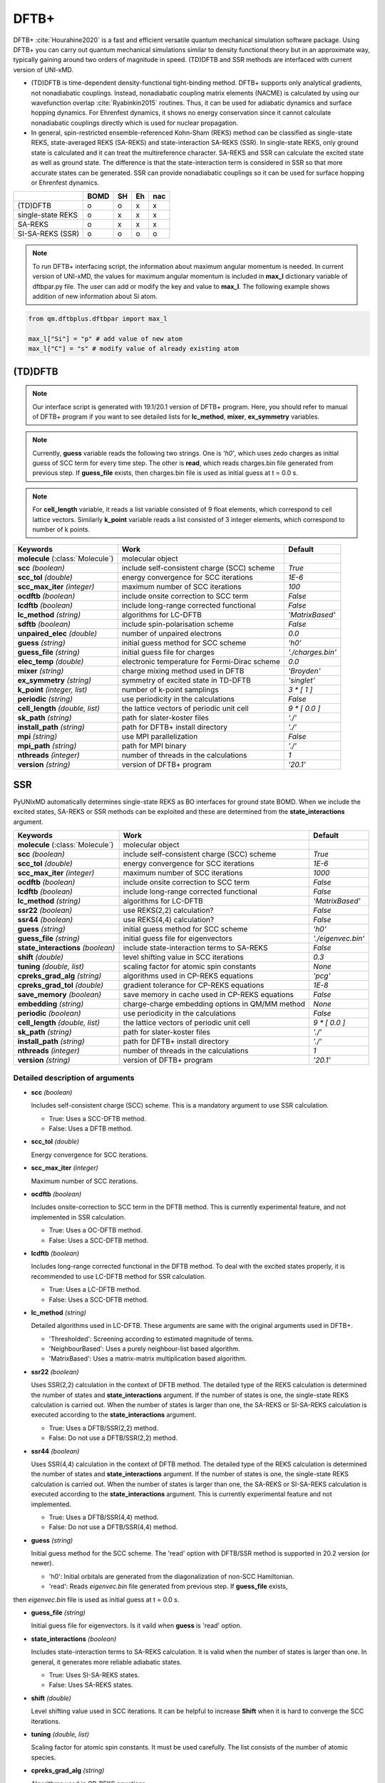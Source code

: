 
DFTB+
^^^^^^^^^^^^^^^^^^^^^^^^^^^^^^^^^^^^^^^^^^^

DFTB+ :cite:`Hourahine2020` is a fast and efficient versatile quantum mechanical simulation software package.
Using DFTB+ you can carry out quantum mechanical simulations similar to density functional
theory but in an approximate way, typically gaining around two orders of magnitude in
speed. (TD)DFTB and SSR methods are interfaced with current version of UNI-xMD.

- (TD)DFTB is time-dependent density-functional tight-binding method. DFTB+ supports only
  analytical gradients, not nonadiabatic couplings. Instead, nonadiabatic coupling matrix
  elements (NACME) is calculated by using our wavefunction overlap :cite:`Ryabinkin2015` routines. 
  Thus, it can be used for adiabatic dynamics and surface hopping dynamics.
  For Ehrenfest dynamics, it shows no energy conservation since it cannot calculate
  nonadiabatic couplings directly which is used for nuclear propagation.

- In general, spin-restricted ensemble-referenced Kohn-Sham (REKS) method can be classified
  as single-state REKS, state-averaged REKS (SA-REKS) and state-interaction SA-REKS (SSR).
  In single-state REKS, only ground state is calculated and it can treat the multireference
  character. SA-REKS and SSR can calculate the excited state as well as ground state. The
  difference is that the state-interaction term is considered in SSR so that more accurate
  states can be generated. SSR can provide nonadiabatic couplings so it can be used for
  surface hopping or Ehrenfest dynamics.

+-------------------+------+----+----+-----+
|                   | BOMD | SH | Eh | nac |
+===================+======+====+====+=====+
| (TD)DFTB          | o    | o  | x  | x   |
+-------------------+------+----+----+-----+
| single-state REKS | o    | x  | x  | x   |
+-------------------+------+----+----+-----+
| SA-REKS           | o    | x  | x  | x   |
+-------------------+------+----+----+-----+
| SI-SA-REKS (SSR)  | o    | o  | o  | o   |
+-------------------+------+----+----+-----+

.. note:: To run DFTB+ interfacing script, the information about maximum angular momentum is
   needed. In current version of UNI-xMD, the values for maximum angular momentum is included
   in **max_l** dictionary variable of dftbpar.py file. The user can add or modify the key and
   value to **max_l**. The following example shows addition of new information about Si atom.

.. code-block:: python

   from qm.dftbplus.dftbpar import max_l

   max_l["Si"] = "p" # add value of new atom
   max_l["C"] = "s" # modify value of already existing atom

(TD)DFTB
"""""""""""""""""""""""""""""""""""""

.. note:: Our interface script is generated with 19.1/20.1 version of DFTB+ program.
   Here, you should refer to manual of DFTB+ program if you want to see detailed
   lists for **lc_method**, **mixer**, **ex_symmetry** variables.

.. note:: Currently, **guess** variable reads the following two strings.
   One is *'h0'*, which uses zedo charges as initial guess of SCC term for every time step.
   The other is **read**, which reads charges.bin file generated from previous step.
   If **guess_file** exists, then charges.bin file is used as initial guess at t = 0.0 s.

.. note:: For **cell_length** variable, it reads a list variable consisted of 9 float elements,
   which correspond to cell lattice vectors. Similarly **k_point** variable reads a list
   consisted of 3 integer elements, which correspond to number of k points.

+------------------------+------------------------------------------------+--------------------+
| Keywords               | Work                                           | Default            |
+========================+================================================+====================+
| **molecule**           | molecular object                               |                    |  
| (:class:`Molecule`)    |                                                |                    |
+------------------------+------------------------------------------------+--------------------+
| **scc**                | include self-consistent charge (SCC) scheme    | *True*             |
| *(boolean)*            |                                                |                    |
+------------------------+------------------------------------------------+--------------------+
| **scc_tol**            | energy convergence for SCC iterations          | *1E-6*             |
| *(double)*             |                                                |                    |
+------------------------+------------------------------------------------+--------------------+
| **scc_max_iter**       | maximum number of SCC iterations               | *100*              |
| *(integer)*            |                                                |                    |
+------------------------+------------------------------------------------+--------------------+
| **ocdftb**             | include onsite correction to SCC term          | *False*            |
| *(boolean)*            |                                                |                    |
+------------------------+------------------------------------------------+--------------------+
| **lcdftb**             | include long-range corrected functional        | *False*            |
| *(boolean)*            |                                                |                    |
+------------------------+------------------------------------------------+--------------------+
| **lc_method**          | algorithms for LC-DFTB                         | *'MatrixBased'*    |
| *(string)*             |                                                |                    |
+------------------------+------------------------------------------------+--------------------+
| **sdftb**              | include spin-polarisation scheme               | *False*            |
| *(boolean)*            |                                                |                    |
+------------------------+------------------------------------------------+--------------------+
| **unpaired_elec**      | number of unpaired electrons                   | *0.0*              |
| *(double)*             |                                                |                    |
+------------------------+------------------------------------------------+--------------------+
| **guess**              | initial guess method for SCC scheme            | *'h0'*             |
| *(string)*             |                                                |                    |
+------------------------+------------------------------------------------+--------------------+
| **guess_file**         | initial guess file for charges                 | *'./charges.bin'*  |
| *(string)*             |                                                |                    |
+------------------------+------------------------------------------------+--------------------+
| **elec_temp**          | electronic temperature for Fermi-Dirac scheme  | *0.0*              |
| *(double)*             |                                                |                    |
+------------------------+------------------------------------------------+--------------------+
| **mixer**              | charge mixing method used in DFTB              | *'Broyden'*        |
| *(string)*             |                                                |                    |
+------------------------+------------------------------------------------+--------------------+
| **ex_symmetry**        | symmetry of excited state in TD-DFTB           | *'singlet'*        |
| *(string)*             |                                                |                    |
+------------------------+------------------------------------------------+--------------------+
| **k_point**            | number of k-point samplings                    | *3 \* [ 1 ]*       |
| *(integer, list)*      |                                                |                    |
+------------------------+------------------------------------------------+--------------------+
| **periodic**           | use periodicity in the calculations            | *False*            |
| *(string)*             |                                                |                    |
+------------------------+------------------------------------------------+--------------------+
| **cell_length**        | the lattice vectors of periodic unit cell      | *9 \* [ 0.0 ]*     |
| *(double, list)*       |                                                |                    |
+------------------------+------------------------------------------------+--------------------+
| **sk_path**            | path for slater-koster files                   | *'./'*             |
| *(string)*             |                                                |                    |
+------------------------+------------------------------------------------+--------------------+
| **install_path**       | path for DFTB+ install directory               | *'./'*             |
| *(string)*             |                                                |                    |
+------------------------+------------------------------------------------+--------------------+
| **mpi**                | use MPI parallelization                        | *False*            |
| *(string)*             |                                                |                    |
+------------------------+------------------------------------------------+--------------------+
| **mpi_path**           | path for MPI binary                            | *'./'*             |
| *(string)*             |                                                |                    |
+------------------------+------------------------------------------------+--------------------+
| **nthreads**           | number of threads in the calculations          | *1*                |
| *(integer)*            |                                                |                    |
+------------------------+------------------------------------------------+--------------------+
| **version**            | version of DFTB+ program                       | *'20.1'*           |
| *(string)*             |                                                |                    |
+------------------------+------------------------------------------------+--------------------+

SSR
"""""""""""""""""""""""""""""""""""""

PyUNIxMD automatically determines single-state REKS as BO interfaces for ground state BOMD.
When we include the excited states, SA-REKS or SSR methods can be exploited and these are
determined from the **state_interactions** argument.

+------------------------+------------------------------------------------+---------------------+
| Keywords               | Work                                           | Default             |
+========================+================================================+=====================+
| **molecule**           | molecular object                               |                     |
| (:class:`Molecule`)    |                                                |                     |
+------------------------+------------------------------------------------+---------------------+
| **scc**                | include self-consistent charge (SCC) scheme    | *True*              |
| *(boolean)*            |                                                |                     |
+------------------------+------------------------------------------------+---------------------+
| **scc_tol**            | energy convergence for SCC iterations          | *1E-6*              |
| *(double)*             |                                                |                     |
+------------------------+------------------------------------------------+---------------------+
| **scc_max_iter**       | maximum number of SCC iterations               | *1000*              |
| *(integer)*            |                                                |                     |
+------------------------+------------------------------------------------+---------------------+
| **ocdftb**             | include onsite correction to SCC term          | *False*             |
| *(boolean)*            |                                                |                     |
+------------------------+------------------------------------------------+---------------------+
| **lcdftb**             | include long-range corrected functional        | *False*             |
| *(boolean)*            |                                                |                     |
+------------------------+------------------------------------------------+---------------------+
| **lc_method**          | algorithms for LC-DFTB                         | *'MatrixBased'*     |
| *(string)*             |                                                |                     |
+------------------------+------------------------------------------------+---------------------+
| **ssr22**              | use REKS(2,2) calculation?                     | *False*             |
| *(boolean)*            |                                                |                     |
+------------------------+------------------------------------------------+---------------------+
| **ssr44**              | use REKS(4,4) calculation?                     | *False*             |
| *(boolean)*            |                                                |                     |
+------------------------+------------------------------------------------+---------------------+
| **guess**              | initial guess method for SCC scheme            | *'h0'*              |
| *(string)*             |                                                |                     |
+------------------------+------------------------------------------------+---------------------+
| **guess_file**         | initial guess file for eigenvectors            | *'./eigenvec.bin'*  |
| *(string)*             |                                                |                     |
+------------------------+------------------------------------------------+---------------------+
| **state_interactions** | include state-interaction terms to SA-REKS     | *False*             |
| *(boolean)*            |                                                |                     |
+------------------------+------------------------------------------------+---------------------+
| **shift**              | level shifting value in SCC iterations         | *0.3*               |
| *(double)*             |                                                |                     |
+------------------------+------------------------------------------------+---------------------+
| **tuning**             | scaling factor for atomic spin constants       | *None*              |
| *(double, list)*       |                                                |                     |
+------------------------+------------------------------------------------+---------------------+
| **cpreks_grad_alg**    | algorithms used in CP-REKS equations           | *'pcg'*             |
| *(string)*             |                                                |                     |
+------------------------+------------------------------------------------+---------------------+
| **cpreks_grad_tol**    | gradient tolerance for CP-REKS equations       | *1E-8*              |
| *(double)*             |                                                |                     |
+------------------------+------------------------------------------------+---------------------+
| **save_memory**        | save memory in cache used in CP-REKS equations | *False*             |
| *(boolean)*            |                                                |                     |
+------------------------+------------------------------------------------+---------------------+
| **embedding**          | charge-charge embedding options in QM/MM       | *None*              |
| *(string)*             | method                                         |                     |
+------------------------+------------------------------------------------+---------------------+
| **periodic**           | use periodicity in the calculations            | *False*             |
| *(boolean)*            |                                                |                     |
+------------------------+------------------------------------------------+---------------------+
| **cell_length**        | the lattice vectors of periodic unit cell      | *9 \* [ 0.0 ]*      |
| *(double, list)*       |                                                |                     |
+------------------------+------------------------------------------------+---------------------+
| **sk_path**            | path for slater-koster files                   | *'./'*              |
| *(string)*             |                                                |                     |
+------------------------+------------------------------------------------+---------------------+
| **install_path**       | path for DFTB+ install directory               | *'./'*              |
| *(string)*             |                                                |                     |
+------------------------+------------------------------------------------+---------------------+
| **nthreads**           | number of threads in the calculations          | *1*                 |
| *(integer)*            |                                                |                     |
+------------------------+------------------------------------------------+---------------------+
| **version**            | version of DFTB+ program                       | *'20.1'*            |
| *(string)*             |                                                |                     |
+------------------------+------------------------------------------------+---------------------+


Detailed description of arguments
''''''''''''''''''''''''''''''''''''
- **scc** *(boolean)*

  Includes self-consistent charge (SCC) scheme. This is a mandatory argument to use SSR calculation.

  + True: Uses a SCC-DFTB method.
  + False: Uses a DFTB method.

\

- **scc_tol** *(double)*

  Energy convergence for SCC iterations.

\

- **scc_max_iter** *(integer)*

  Maximum number of SCC iterations.

\

- **ocdftb** *(boolean)*

  Includes onsite-correction to SCC term in the DFTB method. This is currently experimental feature,
  and not implemented in SSR calculation.

  + True: Uses a OC-DFTB method.
  + False: Uses a SCC-DFTB method.

\

- **lcdftb** *(boolean)*

  Includes long-range corrected functional in the DFTB method. To deal with the excited states properly,
  it is recommended to use LC-DFTB method for SSR calculation.

  + True: Uses a LC-DFTB method.
  + False: Uses a SCC-DFTB method.

\

- **lc_method** *(string)*

  Detailed algorithms used in LC-DFTB. These arguments are same with the original arguments used in DFTB+.

  + 'Thresholded': Screening according to estimated magnitude of terms.
  + 'NeighbourBased': Uses a purely neighbour-list based algorithm.
  + 'MatrixBased': Uses a matrix-matrix multiplication based algorithm.

\

- **ssr22** *(boolean)*

  Uses SSR(2,2) calculation in the context of DFTB method. The detailed type of the REKS calculation is
  determined the number of states and **state_interactions** argument. If the number of states is one,
  the single-state REKS calculation is carried out. When the number of states is larger than one,
  the SA-REKS or SI-SA-REKS calculation is executed according to the **state_interactions** argument.

  + True: Uses a DFTB/SSR(2,2) method.
  + False: Do not use a DFTB/SSR(2,2) method.

\

- **ssr44** *(boolean)*

  Uses SSR(4,4) calculation in the context of DFTB method. The detailed type of the REKS calculation is
  determined the number of states and **state_interactions** argument. If the number of states is one,
  the single-state REKS calculation is carried out. When the number of states is larger than one,
  the SA-REKS or SI-SA-REKS calculation is executed according to the **state_interactions** argument.
  This is currently experimental feature and not implemented.

  + True: Uses a DFTB/SSR(4,4) method.
  + False: Do not use a DFTB/SSR(4,4) method.

\

- **guess** *(string)*

  Initial guess method for the SCC scheme. The 'read' option with DFTB/SSR method is supported in 20.2 version (or newer).

  + 'h0': Initial orbitals are generated from the diagonalization of non-SCC Hamiltonian.
  + 'read': Reads *eigenvec.bin* file generated from previous step. If **guess_file** exists,
then *eigenvec.bin* file is used as initial guess at t = 0.0 s.

\

- **guess_file** *(string)*

  Initial guess file for eigenvectors. Is it vaild when **guess** is 'read' option.

\

- **state_interactions** *(boolean)*

  Includes state-interaction terms to SA-REKS calculation. It is valid when the number of states is larger
  than one. In general, it generates more reliable adiabatic states.

  + True: Uses SI-SA-REKS states.
  + False: Uses SA-REKS states.

\

- **shift** *(double)*

  Level shifting value used in SCC iterations. It can be helpful to increase **Shift** when
  it is hard to converge the SCC iterations.

\

- **tuning** *(double, list)*

  Scaling factor for atomic spin constants. It must be used carefully.
  The list consists of the number of atomic species.

\

- **cpreks_grad_alg** *(string)*

  Algorithms used in CP-REKS equations.

  + 'pcg': Uses a preconditioned conjugate-gradient based algorithm. It is generally faster than other algorithms.
  + 'cg': Uses a conjugate-gradient based algorithm. It is slower than 'pcg', but it can be helpful for systems including a high symmetry.
  + 'direct': Uses a direct matrix-inversion multiplication algorithm.

\

- **cpreks_grad_tol** *(double)*

  Tolerance of the gradient used in CP-REKS equations. This is not used when **cpreks_grad_alg** is 'direct' option.

\

- **save_memory** *(boolean)*

  Saves memory in cache used in CP-REKS equations.

  + True: Some variables which needs large memory allocation are save in the memory. In general, this becomes faster option.
  + False: Do not save in cache. This option is recommended for large systems.

\

- **embedding** *(string)*

  Charge-charge embedding options used in QM/MM method. It is recommended option for the environments showing high polarity.

  + None: Do not use charge-charge embedding in QM/MM method.
  + 'mechanical': Uses a mechanical charge-charge embedding option. The interactions are treated as the energies between MM point charges.
  + 'electrostatic': Uses a electrostatic charge-charge embedding option. Point charges as one-electron terms are included in the Hamiltonian.

\

- **periodic** *(boolean)*

  Uses a periodicity in the calculation. Only :math:`\Gamma`-point calculation is supported with DFTB/SSR method.

  + True: Uses a periodicity in the calculation.
  + False: Consider only cluster in the calculation.

\

- **cell_length** *(double, list)*

  Cell lattice vectors of the periodic unit cell. The list consists of nine elements, which correspond to the :math:`a`, :math:`b`, and :math:`c` vectors, respectively.

\

- **sk_path** *(string)*

  Path for slaker-koster files.

\

- **install_path** *(string)*

  Path for DFTB+ install directory. In general, it becomes '$DFTB/install/', not '$DFTB/install/bin/'.

\

- **nthreads** *(integer)*

  Number of threads in the calculation.

\

- **version** *(string)*

  Version of DFTB+ program. DFTB/SSR method is supported in 20.1 version (or newer).

